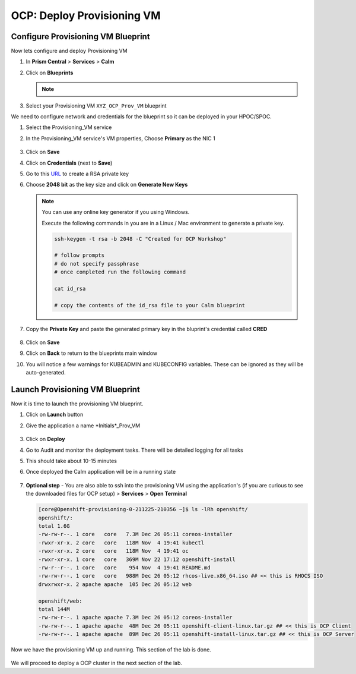 .. _prov_vm:

OCP: Deploy Provisioning VM 
++++++++++++++++++++++++++++

Configure Provisioning VM Blueprint
^^^^^^^^^^^^^^^^^^^^^^^^^^^^^^^^^^^^^

Now lets configure and deploy Provisioning VM

#. In **Prism Central** > **Services** > **Calm**
 
#. Click on **Blueprints**

   .. note::
    
    .. raw:: html

     <FONT COLOR="RED">Make sure that you only edit the blueprints you uploaded with your intials. There could be other users using the same HPOC cluster and working on similar blueprints.</FONT>

#. Select your Provisioning VM ``XYZ_OCP_Prov_VM`` blueprint

We need to configure network and credentials for the blueprint so it can be deployed in your HPOC/SPOC.

#. Select the Provisioning_VM service 

#. In the Provisioning_VM service's VM properties, Choose **Primary** as the NIC 1
   
   .. figure:: images/ocp_bp_save.png

#. Click on **Save**

#. Click on **Credentials** (next to **Save**)

#. Go to this  `URL <https://travistidwell.com/jsencrypt/demo/>`_ to create a RSA private key

#. Choose **2048 bit** as the key size and click on **Generate New Keys**

   .. figure:: images/generate_rsa_key.png

   .. note::

    You can use any online key generator if you using Windows.
    
    Execute the following commands in you are in a Linux / Mac environment to generate a private key.

    .. code-block:: bash

      ssh-keygen -t rsa -b 2048 -C "Created for OCP Workshop"

      # follow prompts 
      # do not specify passphrase
      # once completed run the following command
      
      cat id_rsa

      # copy the contents of the id_rsa file to your Calm blueprint

#. Copy the **Private Key** and paste the generated primary key in the bluprint's credential called **CRED**

   .. figure:: images/ocp_bp_save_cred.png

#. Click on **Save**

#. Click on **Back** to return to the blueprints main window

#. You will notice a few warnings for KUBEADMIN and KUBECONFIG variables. These can be ignored as they will be auto-generated.

   .. figure:: images/ocp_bp_warnings.png


Launch Provisioning VM Blueprint
^^^^^^^^^^^^^^^^^^^^^^^^^^^^^^^^^^^^

Now it is time to launch the provisioning VM blueprint.

#. Click on **Launch** button

#. Give the application a name *Initials*_Prov_VM

   .. figure:: images/ocp_prov_vm_bp_launch.png

#. Click on **Deploy**

#. Go to Audit and monitor the deployment tasks. There will be detailed logging for all tasks

#. This should take about 10-15 minutes

#. Once deployed the Calm application will be in a running state

   .. figure:: images/ocp_prov_vm_audit.png

#. **Optional step** - You are also able to ssh into the provisioning VM using the application's (if you are curious to see the downloaded files for OCP setup) > **Services** > **Open Terminal**
   
   .. figure:: images/ocp_prov_vm_ssh.png

   .. code-block:: zsh 

        [core@Openshift-provisioning-0-211225-210356 ~]$ ls -lRh openshift/
        openshift/:
        total 1.6G
        -rw-rw-r--. 1 core   core   7.3M Dec 26 05:11 coreos-installer
        -rwxr-xr-x. 2 core   core   118M Nov  4 19:41 kubectl
        -rwxr-xr-x. 2 core   core   118M Nov  4 19:41 oc
        -rwxr-xr-x. 1 core   core   369M Nov 22 17:12 openshift-install
        -rw-r--r--. 1 core   core    954 Nov  4 19:41 README.md
        -rw-rw-r--. 1 core   core   988M Dec 26 05:12 rhcos-live.x86_64.iso ## << this is RHOCS ISO
        drwxrwxr-x. 2 apache apache  105 Dec 26 05:12 web

        openshift/web:
        total 144M
        -rw-rw-r--. 1 apache apache 7.3M Dec 26 05:12 coreos-installer 
        -rw-rw-r--. 1 apache apache  48M Dec 26 05:11 openshift-client-linux.tar.gz ## << this is OCP Client
        -rw-rw-r--. 1 apache apache  89M Dec 26 05:11 openshift-install-linux.tar.gz ## << this is OCP Server

Now we have the provisioning VM up and running. This section of the lab is done.

.. figure:: images/ocp_lab_status_1.png

We will proceed to deploy a OCP cluster in the next section of the lab. 








